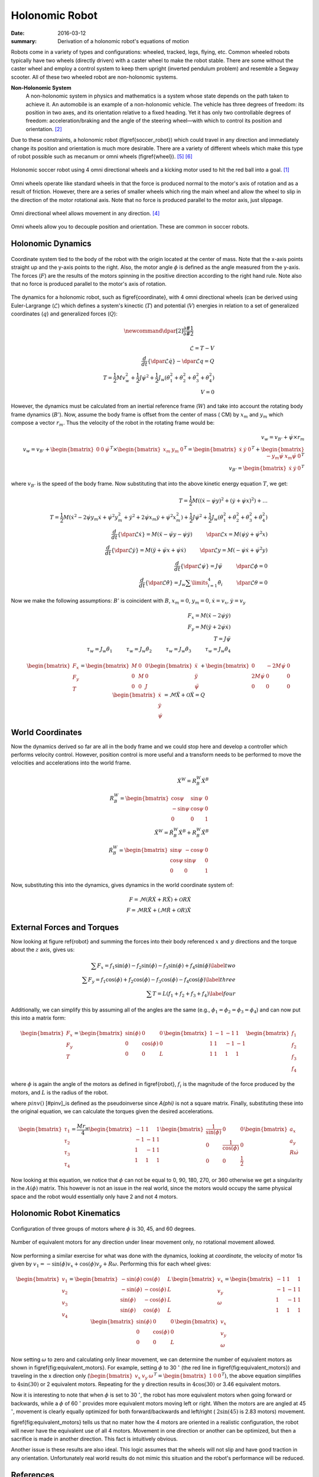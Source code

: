 Holonomic Robot
================

:date: 2016-03-12
:summary: Derivation of a holonomic robot's equations of motion


Robots come in a variety of types and configurations: wheeled, tracked, legs,
flying, etc. Common wheeled robots typically have two wheels (directly driven)
with a caster wheel to make the robot stable. There are some without the caster
wheel and employ a control system to keep them upright (inverted pendulum
problem) and resemble a Segway scooter. All of these two wheeled robot are
non-holonomic systems.

**Non-Holonomic System**
	A non-holonomic system in physics and mathematics is a system whose state
	depends on the path taken to achieve it. An automobile is an example of a
	non-holonomic vehicle. The vehicle has three degrees of freedom: its position
	in two axes, and its orientation relative to a fixed heading. Yet it has only
	two controllable degrees of freedom: acceleration/braking and the angle of the
	steering wheel—with which to control its position and orientation.
	[#wiki_non_holonomic]_

Due to these constraints, a holonomic robot (\figref{soccer_robot}) which could
travel in any direction and immediately change its position and orientation is
much more desirable. There are a variety of different wheels which make this
type of robot possible such as mecanum or omni wheels (\figref{wheel}). [#wheel_slip]_ [#wheel_slip2]_

.. figure:: pics/holonomic_robot.png
   :align: center
   :width: 300px

   Holonomic soccer robot using 4 omni directional wheels and a kicking motor
   used to hit the red ball into a goal. [#soccer]_

Omni wheels operate like standard wheels in that the force is produced normal
to the motor's axis of rotation and as a result of friction. However, there are
a series of smaller wheels which ring the main wheel and allow the wheel to
slip in the direction of the motor rotational axis. Note that no force is
produced parallel to the motor axis, just slippage.

.. figure:: pics/omni_wheel.jpg
   :align: center
   :width: 300px

   Omni directional wheel allows movement in any direction. [#omniwheel]_

Omni wheels allow you to decouple position and orientation. These are common in
soccer robots.

.. figure:: pics/omni_wheel_control.png
   :align: center
   :width: 500px

Holonomic Dynamics
-------------------

.. figure:: pics/robot_cs.png
   :align: center
   :width: 500px

   Coordinate system tied to the body of the robot with the origin located at
   the center of mass. Note that the x-axis points straight up and the y-axis
   points to the right. Also, the motor angle :math:`\phi` is defined as the angle
   measured from the y-axis. The forces (:math:`F`) are the results of the motors
   spinning in the positive direction according to the right hand rule. Note
   also that no force is produced parallel to the motor's axis of rotation.

The dynamics for a holonomic robot, such as \figref{coordinate}, with 4 omni
directional wheels (can be derived using Euler-Largrange (:math:`\mathcal{L}`) which
defines a system's kinectic (:math:`T`) and potential (:math:`V`) energies in relation to a
set of generalized coordinates (:math:`q`) and generalized forces (:math:`Q`):

.. math::

    \newcommand{\dpar}[2]{\frac{\partial #1}{\partial #2}}

.. math::
	\mathcal{L}=T-V \\
	\frac{d}{dt} \left\{ \dpar{ \mathcal{L} }{\dot q} \right\} - \dpar{ \mathcal{L} }{q} = Q \\
	T = \frac{1}{2}M v_w^2+ \frac{1}{2}J \dot \psi^2 + \frac{1}{2} J_w (\dot \theta_1^2 + \dot \theta_2^2 + \dot \theta_3^2 + \dot \theta_4^2) \\
	V = 0

However, the dynamics must be calculated from an inertial reference frame
(:math:`{W}`) and take into account the rotating body frame dynamics
(:math:`{B'}`). Now, assume the body frame is offset from the center of mass (
CM) by :math:`x_m` and :math:`y_m` which compose a vector :math:`r_m`. Thus the velocity
of the robot in the rotating frame would be:

.. math::
	v_w = v_{B'} + \dot \psi \times r_m \\
	v_w = v_{B'} +
	\begin{bmatrix}
		0 & 0 & \dot \psi
	\end{bmatrix}^T
	\times
	\begin{bmatrix}
		x_m & y_m & 0
	\end{bmatrix}^T
	=
	\begin{bmatrix}
		\dot x & \dot y & 0
	\end{bmatrix}^T +
	\begin{bmatrix}
		-y_m \dot \psi & x_m \dot \psi & 0
	\end{bmatrix}^T \\
	v_{B'} = \begin{bmatrix}
		\dot x & \dot y & 0
	\end{bmatrix}^T

where :math:`v_{B'}` is the speed of the body frame. Now substituting that into
the above kinetic energy equation :math:`T`, we get:

.. math::
	T = \frac{1}{2}M( ( \dot x - \dot \psi y )^2 + (\dot y + \dot \psi x)^2)+ \dots \\
	T = \frac{1}{2}M( \dot x^2 - 2 \dot \psi y_m \dot x +\dot \psi^2 y_m^2 + \dot y^2 + 2 \dot \psi x_m \dot y + \dot \psi^2 x_m^2)+ \frac{1}{2}J \dot \psi^2 + \frac{1}{2} J_w (\dot \theta_1^2 + \dot \theta_2^2 + \dot \theta_3^2 + \dot \theta_4^2)  \\
	\frac{d}{dt} \left\{ \dpar{ \mathcal{L} }{\dot x} \right\} = M ( \ddot x - \ddot \psi y - \dot \psi \dot y ) \hspace{1cm} \dpar{ \mathcal{L} }{x} = M(\dot \psi \dot y + \dot \psi^2 x) \\
	\frac{d}{dt} \left\{ \dpar{ \mathcal{L} }{\dot y} \right\} = M (\ddot y + \ddot \psi x + \dot \psi \dot x) \hspace{1cm} \dpar{ \mathcal{L} }{y} = M( -\dot \psi \dot x + \dot \psi^2 y) \\
	\frac{d}{dt} \left\{ \dpar{ \mathcal{L} }{\dot \psi} \right\} = J \ddot \psi \hspace{1cm} \dpar{ \mathcal{L} }{\phi} = 0 \\
	\frac{d}{dt} \left\{ \dpar{ \mathcal{L} }{\dot \theta} \right\} = J_w \sum \limits_{i=1}^4 \ddot \theta_i \hspace{1cm} \dpar{ \mathcal{L} }{\theta} = 0


Now we make the following assumptions: :math:`{B'}` is coincident with
:math:`{B}`, :math:`x_m = 0`, :math:`y_m = 0`, :math:`\dot x = v_x`,
:math:`\dot y = v_y`

.. math::
	F_x = M (\ddot x - 2 \dot \psi \dot y ) \\
	F_y = M (\ddot y + 2 \dot \psi \dot x) \\
	T = J \ddot \psi \\
	\tau_w = J_w \ddot \theta_1 \hspace{1cm}
	\tau_w = J_w \ddot \theta_2 \hspace{1cm}
	\tau_w = J_w \ddot \theta_3 \hspace{1cm}
	\tau_w = J_w \ddot \theta_4



.. math::
	\begin{bmatrix}
		F_x \\
		F_y \\
		T
	\end{bmatrix} =
	\begin{bmatrix}
		M & 0 & 0 \\
		0 & M & 0 \\
		0 & 0 & J
	\end{bmatrix}
	\begin{bmatrix}
		\ddot x \\
		\ddot y \\
		\ddot \psi
	\end{bmatrix} +
	\begin{bmatrix}
		0 & -2M \dot \psi & 0 \\
		2M \dot \psi & 0 & 0 \\
		0 & 0 & 0
	\end{bmatrix}
	\begin{bmatrix}
		\dot x \\
		\dot y \\
		\dot \psi
	\end{bmatrix}
	= \mathcal{M} \ddot X + \mathcal{O} \dot X = Q

World Coordinates
------------------

Now the dynamics derived so far are all in the body frame and we could stop
here and develop a controller which performs velocity control. However, position
control is more useful and a transform needs to be performed to move the
velocities and accelerations into the world frame.

.. math::

	\dot X^W = R_B^W \dot X^B \\
	R_B^W =
	\begin{bmatrix}
		\cos \psi & \sin \psi & 0 \\
		-\sin \psi & \cos \psi & 0 \\
		0 & 0 & 1
	\end{bmatrix} \\
	\ddot X^W = \dot R_B^W \dot X^B + R_B^W \ddot X^B \\
	\dot R_B^W =
	\begin{bmatrix}
		\sin \psi & -\cos \psi & 0 \\
		\cos \psi & \sin \psi & 0 \\
		0 & 0 & 1
	\end{bmatrix}


Now, substituting this into the dynamics, gives dynamics in the world
coordinate system of:

.. math::

	F = \mathcal{M} (\dot R \dot X + R \ddot X )  + \mathcal{O} R \dot X \\
	F = \mathcal{M} R \ddot X + (\mathcal{M}  \dot R + \mathcal{O} R) \dot X

External Forces and Torques
------------------------------

Now looking at figure \ref{robot} and summing the forces into their body
referenced :math:`x` and :math:`y` directions and the torque about the
:math:`z` axis, gives us:

.. math::

	\sum F_x=f_1 \sin(\phi) - f_2 \sin(\phi) - f_3 \sin(\phi) + f_4 \sin(\phi)  \label{two} \\
	\sum F_y=f_1 \cos(\phi) + f_2 \cos(\phi) - f_3 \cos(\phi) - f_4 \cos(\phi) \label{three} \\
	\sum T=L(f_1+f_2+f_3+f_4) \label{four}


Additionally, we can simplify this by assuming all of the angles are the same
(e.g., :math:`\phi_1 = \phi_2 = \phi_3 = \phi_4`) and can now put this into a
matrix form:

.. math::
	\begin{bmatrix}
		F_x \\
		F_y \\
		T
	\end{bmatrix} =
	\begin{bmatrix}
		\sin(\phi) & 0 & 0 \\
		0 & \cos(\phi) & 0 \\
		0 & 0 & L
	\end{bmatrix}
	\begin{bmatrix}
		1 & -1 & -1 & 1\\
		1 & 1 & -1 & -1\\
		1 & 1 & 1& 1
	\end{bmatrix}
	\begin{bmatrix}
		f_1 \\
		f_2 \\
		f_3 \\
		f_4
	\end{bmatrix}

where :math:`\phi` is again the angle of the motors as defined in \figref{robot},
:math:`f_i` is the magnitude of the force produced by the motors, and :math:`L`
is the radius of the robot.

where :math:`pinv()` [#pinv]_is defined as the pseudoinverse since `A(\phi)` is not a square matrix. Finally, substituting these into the original equation, we can calculate the torques given the desired accelerations.

.. math::

	\begin{bmatrix} \tau_1 \\  \tau_2 \\  \tau_3 \\  \tau_4 \end{bmatrix} = \frac {M r_w} {4}
	\begin{bmatrix}
		-1 & 1 & 1 \\
		-1 & -1 & 1 \\
		1 & -1 & 1 \\
		1 & 1 & 1
	\end{bmatrix}
	\begin{bmatrix}
		\frac{1}{\sin(\phi)} & 0 & 0 \\
		0 & \frac{1}{\cos(\phi)} & 0 \\
		0 & 0 & \frac{1}{2}
	\end{bmatrix}
	\begin{bmatrix}
		a_x \\
		a_y \\
		R \dot \omega
	\end{bmatrix}

Now looking at this equation, we notice that :math:`\phi` can not be equal to
0, 90, 180, 270, or 360 otherwise we get a singularity in the :math:`A(\phi)`
matrix. This however is not an issue in the real world, since the motors would
occupy the same physical space and the robot would essentially only have 2 and
not 4 motors.

Holonomic Robot Kinematics
----------------------------

.. figure:: pics/force_cs.png
   :align: center
   :width: 500px

   Configuration of three groups of motors where :math:`\phi` is 30, 45, and 60 degrees.

.. figure:: pics/equiv_motors.png
   :align: center

   Number of equivalent motors for any direction under linear movement only, no rotational movement allowed.

.. \begin{figure*}[tb]
.. 	\begin{minipage}[htb]{3in}
.. 		\centering
..  		\includegraphics[height=2.8in]{pics/force_cs.png}
.. 		\caption{\label{robot}Configuration of three groups of motors where `\phi` is 30, 45, and 60 degrees.}
..  	\end{minipage}
..  	\hfill
..  	\begin{minipage}[htb]{3in}
.. 		\centering
..  		\includegraphics[height =2.8in]{pics/equiv_motors.png}
.. 		\caption{\label{fig:equivalent_motors} Number of equivalent motors for any direction under linear movement only, no rotational movement allowed.}
..  	\end{minipage}
.. \end{figure*}

Now performing a similar exercise for what was done with the dynamics, looking
at `coordinate`, the velocity of motor 1is given by
:math:`v_1 = -\sin(\phi) v_x + \cos(\phi) v_y + R \omega`. Performing this for
each wheel gives:

.. math::

	\begin{bmatrix}
		v_1 \\
		v_2 \\
		v_3 \\
		v_4
	\end{bmatrix} =
	\begin{bmatrix}
		-\sin(\phi)  & \cos(\phi) & L \\
		-\sin(\phi) & -\cos(\phi) & L \\
		 \sin(\phi) & -\cos(\phi) & L \\
		 \sin(\phi)  & \cos(\phi) & L
	\end{bmatrix}
	\begin{bmatrix}
		v_x \\
		v_y \\
		\omega
	\end{bmatrix} =
	\begin{bmatrix}
		-1 & 1 & 1 \\
		-1 & -1 & 1 \\
		1 & -1 & 1 \\
		1 & 1 & 1
	\end{bmatrix}
	\begin{bmatrix}
		\sin(\phi) & 0 & 0 \\
		0 & \cos(\phi) & 0 \\
		0 & 0 & L
	\end{bmatrix}
	\begin{bmatrix}
		v_x \\
		v_y \\
		\omega
	\end{bmatrix}

Now setting :math:`\omega` to zero and calculating only linear movement, we can
determine the number of equivalent motors as shown in
\figref{fig:equivalent_motors}. For example, setting
:math:`\phi` to 30 :math:`^\circ` (the red line in \figref{fig:equivalent_motors})
and traveling in the x direction only (:math:`\begin{bmatrix} v_x & v_y & \omega \end{bmatrix}^T = \begin{bmatrix}1& 0 & 0 \end{bmatrix}^T`),
the above equation simplifies to :math:`4 \sin(30)` or 2 equivalent motors.
Repeating for the y direction results in :math:`4 \cos(30)` or 3.46 equivalent
motors.

Now it is interesting to note that when :math:`\phi` is set to 30 :math:`^\circ`,
the robot has more equivalent motors when going forward or backwards, while a
:math:`\phi` of 60 :math:`^\circ` provides more equivalent motors moving left or right.
When the motors are are angled at 45 :math:`^\circ`, movement is clearly equally
optimized for both forward/backwards and left/right ( :math:`2 \sin(45)` is 2.83 motors)
movement.

\figref{fig:equivalent_motors} tells us that no mater how the 4 motors are
oriented in a realistic configuration, the robot will never have the equivalent
use of all 4 motors. Movement in one direction or another can be optimized, but
then a sacrifice is made in another direction. This fact is intuitively obvious.

Another issue is these results are also ideal. This logic assumes that the wheels
will not slip and have good traction in any orientation. Unfortunately real world
results do not mimic this situation and the robot's performance will be reduced.


References
-----------

.. [#soccer] Alexander Gloye, Raul Rojas, Holonomic Control of a Robot with an Omnidirectional Drive, accepted for publication by Künstliche Intelligenz, Springer-Verlag, 2006.
.. [#wiki_non_holonomic] http://en.wikipedia.org/wiki/Non-holonomic_system
.. [#wiki_lagrange] http://en.wikipedia.org/wiki/Lagrangian_mechanics
.. [#omniwheel] http://www.kornylak.com
.. [#wheel_slip] R. Balakrishna, Ashitava Ghosal, "Modeling of Slip for Wheeled Mobile Robots," lEEE TRANSACTIONS ON ROBOTICS AND AUTOMATION, VOL. I I , NO. I , FEBRUARY 1995, pp. 126-132
.. [#wheel_slip2] J. Agullo, S. Cardona, and J. Vivancos, “Kinematics of vehicles with directional sliding wheels,” Mechanisms and Muchine Theory, vol. 22, no. 4, pp. 295-301, 1987.
.. [#pinv] Pseudoinverse: for m > n: :math:`A_{left}^{-1}=(A^TA)^{-1}A^T` or m < n: :math:`A_{right}^{-1}=A^T(AA^T)^{-1}` such that :math:`AA^{-1}=I` or :math:`A^{-1}A=I`
.. [#wheelchair] Masayoshi Wada (2010). Motion Control of a Four-wheel-drive Omnidirectional Wheelchair with High Step Climbing Capability, Climbing and Walking Robots, Behnam Miripour (Ed.), ISBN: 978-953-307-030-8, InTech, Available from: http://www.intechopen.com/books/climbing-and-walking-robots/motion-control-of-a-four-wheeldrive-omnidirectional-wheelchair-with-high-step-climbing-capability
